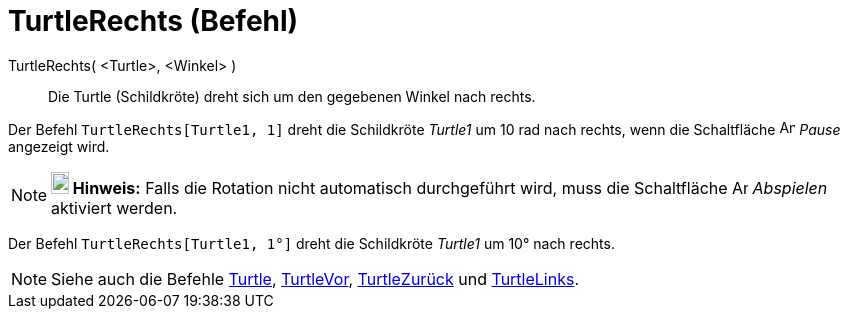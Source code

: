 = TurtleRechts (Befehl)
:page-en: commands/TurtleRight
ifdef::env-github[:imagesdir: /de/modules/ROOT/assets/images]

TurtleRechts( <Turtle>, <Winkel> )::
  Die Turtle (Schildkröte) dreht sich um den gegebenen Winkel nach rechts.

[EXAMPLE]
====

Der Befehl `++TurtleRechts[Turtle1, 1]++` dreht die Schildkröte _Turtle1_ um 10 rad nach rechts, wenn die Schaltfläche
image:Animate_Pause.png[Animate Pause.png,width=16,height=16] _Pause_ angezeigt wird.

====

[NOTE]
====

*image:18px-Bulbgraph.png[Note,title="Note",width=18,height=22] Hinweis:* Falls die Rotation nicht automatisch
durchgeführt wird, muss die Schaltfläche image:Animate_Play.png[Animate Play.png,width=16,height=16] _Abspielen_
aktiviert werden.

====

[EXAMPLE]
====

Der Befehl `++TurtleRechts[Turtle1, 1°]++` dreht die Schildkröte _Turtle1_ um 10° nach rechts.

====

[NOTE]
====

Siehe auch die Befehle xref:/commands/Turtle.adoc[Turtle], xref:/commands/TurtleVor.adoc[TurtleVor],
xref:/commands/TurtleZurück.adoc[TurtleZurück] und xref:/commands/TurtleLinks.adoc[TurtleLinks].

====
